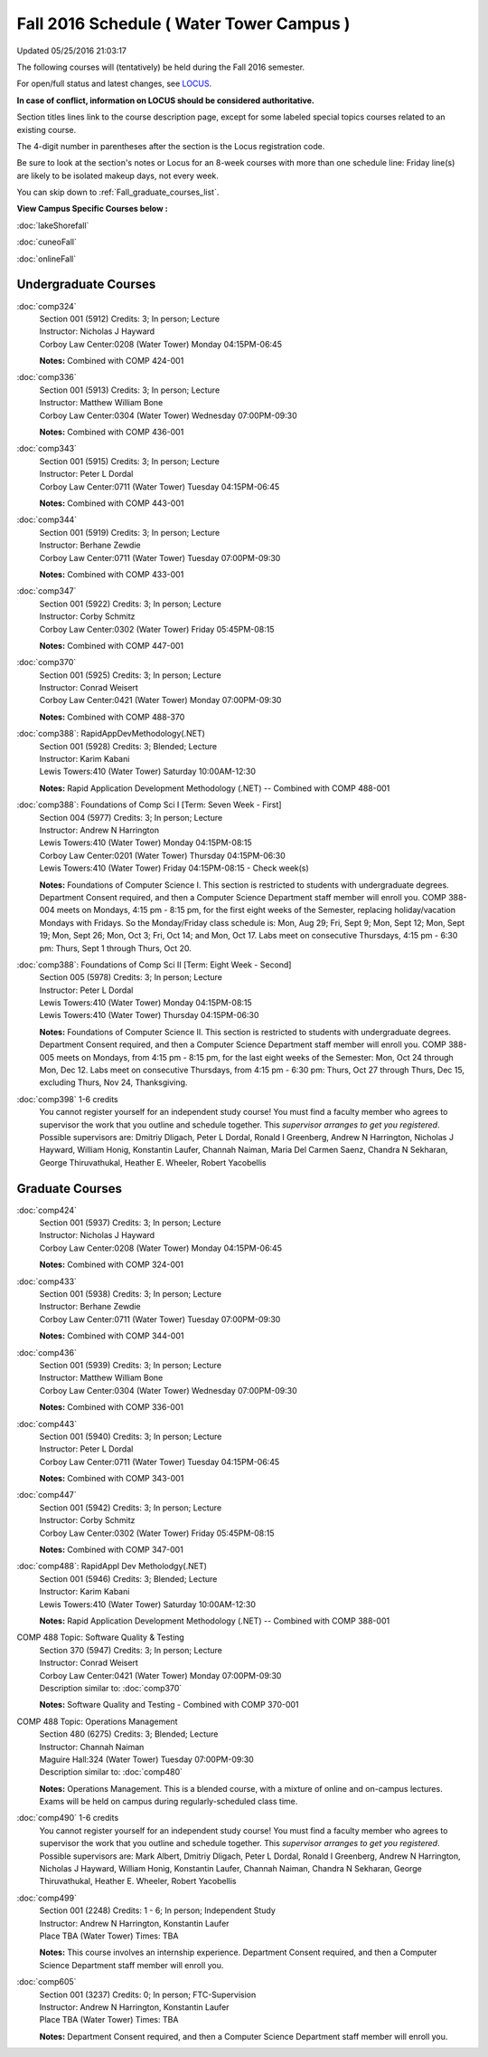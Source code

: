
Fall 2016 Schedule ( Water Tower Campus )
==========================================================================
Updated 05/25/2016 21:03:17

The following courses will (tentatively) be held during the Fall 2016 semester.

For open/full status and latest changes, see 
`LOCUS <http://www.luc.edu/locus>`_.

**In case of conflict, information on LOCUS should be considered authoritative.**


Section titles lines link to the course description page, 
except for some labeled special topics courses related to an existing course.

The 4-digit number in parentheses after the section is the Locus registration code.

Be sure to look at the section's notes or Locus for an 8-week courses with more than one schedule line:
Friday line(s) are likely to be isolated makeup days, not every week.

You can skip down to :ref:`Fall_graduate_courses_list`.


**View Campus Specific Courses below :**
 
:doc:`lakeShorefall`

:doc:`cuneoFall`

:doc:`onlineFall` 



.. _Fall_undergraduate_courses_list:

Undergraduate Courses
~~~~~~~~~~~~~~~~~~~~~



:doc:`comp324` 
    | Section 001 (5912) Credits: 3; In person; Lecture
    | Instructor: Nicholas J Hayward
    | Corboy Law Center:0208 (Water Tower) Monday 04:15PM-06:45

    **Notes:**
    Combined with COMP 424-001


:doc:`comp336` 
    | Section 001 (5913) Credits: 3; In person; Lecture
    | Instructor: Matthew William Bone
    | Corboy Law Center:0304 (Water Tower) Wednesday 07:00PM-09:30

    **Notes:**
    Combined with COMP 436-001


:doc:`comp343` 
    | Section 001 (5915) Credits: 3; In person; Lecture
    | Instructor: Peter L Dordal
    | Corboy Law Center:0711 (Water Tower) Tuesday 04:15PM-06:45

    **Notes:**
    Combined with COMP 443-001


:doc:`comp344` 
    | Section 001 (5919) Credits: 3; In person; Lecture
    | Instructor: Berhane Zewdie
    | Corboy Law Center:0711 (Water Tower) Tuesday 07:00PM-09:30

    **Notes:**
    Combined with COMP 433-001


:doc:`comp347` 
    | Section 001 (5922) Credits: 3; In person; Lecture
    | Instructor: Corby Schmitz
    | Corboy Law Center:0302 (Water Tower) Friday 05:45PM-08:15

    **Notes:**
    Combined with COMP 447-001


:doc:`comp370` 
    | Section 001 (5925) Credits: 3; In person; Lecture
    | Instructor: Conrad Weisert
    | Corboy Law Center:0421 (Water Tower) Monday 07:00PM-09:30

    **Notes:**
    Combined with COMP 488-370


:doc:`comp388`: RapidAppDevMethodology(.NET) 
    | Section 001 (5928) Credits: 3; Blended; Lecture
    | Instructor: Karim Kabani
    | Lewis Towers:410 (Water Tower) Saturday 10:00AM-12:30

    **Notes:**
    Rapid Application Development Methodology (.NET) -- Combined with COMP 488-001


:doc:`comp388`: Foundations of Comp Sci I [Term: Seven Week - First]
    | Section 004 (5977) Credits: 3; In person; Lecture
    | Instructor: Andrew N Harrington
    | Lewis Towers:410 (Water Tower) Monday 04:15PM-08:15
    | Corboy Law Center:0201 (Water Tower) Thursday 04:15PM-06:30
    | Lewis Towers:410 (Water Tower) Friday 04:15PM-08:15 - Check week(s)

    **Notes:**
    Foundations of Computer Science I.  This section is restricted to students with undergraduate degrees.  Department Consent required, and then a Computer
    Science Department staff member will enroll you. COMP 388-004 meets on Mondays, 4:15 pm -  8:15 pm, for the first eight weeks of the Semester, replacing
    holiday/vacation Mondays with Fridays.  So the Monday/Friday class schedule is: Mon, Aug 29; Fri, Sept 9; Mon, Sept 12; Mon, Sept 19; Mon, Sept 26; Mon, Oct
    3; Fri, Oct 14; and Mon, Oct 17.  Labs meet on consecutive Thursdays, 4:15 pm - 6:30 pm: Thurs, Sept 1 through Thurs, Oct 20.


:doc:`comp388`: Foundations of Comp Sci II [Term: Eight Week - Second]
    | Section 005 (5978) Credits: 3; In person; Lecture
    | Instructor: Peter L Dordal
    | Lewis Towers:410 (Water Tower) Monday 04:15PM-08:15
    | Lewis Towers:410 (Water Tower) Thursday 04:15PM-06:30

    **Notes:**
    Foundations of Computer Science II.  This section is restricted to students with undergraduate degrees. Department Consent required, and then a Computer
    Science Department staff member will enroll you.  COMP 388-005 meets on Mondays, from 4:15 pm - 8:15 pm, for the last eight weeks of the Semester: Mon, Oct
    24 through Mon, Dec 12.  Labs meet on consecutive Thursdays, from 4:15 pm - 6:30 pm: Thurs, Oct 27 through Thurs, Dec 15, excluding Thurs, Nov 24,
    Thanksgiving.


:doc:`comp398` 1-6 credits
    You cannot register 
    yourself for an independent study course!
    You must find a faculty member who
    agrees to supervisor the work that you outline and schedule together.  This
    *supervisor arranges to get you registered*.  Possible supervisors are: Dmitriy Dligach, Peter L Dordal, Ronald I Greenberg, Andrew N Harrington, Nicholas J Hayward, William Honig, Konstantin Laufer, Channah Naiman, Maria Del Carmen Saenz, Chandra N Sekharan, George Thiruvathukal, Heather E. Wheeler, Robert Yacobellis

        

.. _Fall_graduate_courses_list:

Graduate Courses
~~~~~~~~~~~~~~~~~~~~~



:doc:`comp424` 
    | Section 001 (5937) Credits: 3; In person; Lecture
    | Instructor: Nicholas J Hayward
    | Corboy Law Center:0208 (Water Tower) Monday 04:15PM-06:45

    **Notes:**
    Combined with COMP 324-001


:doc:`comp433` 
    | Section 001 (5938) Credits: 3; In person; Lecture
    | Instructor: Berhane Zewdie
    | Corboy Law Center:0711 (Water Tower) Tuesday 07:00PM-09:30

    **Notes:**
    Combined with COMP 344-001


:doc:`comp436` 
    | Section 001 (5939) Credits: 3; In person; Lecture
    | Instructor: Matthew William Bone
    | Corboy Law Center:0304 (Water Tower) Wednesday 07:00PM-09:30

    **Notes:**
    Combined with COMP 336-001


:doc:`comp443` 
    | Section 001 (5940) Credits: 3; In person; Lecture
    | Instructor: Peter L Dordal
    | Corboy Law Center:0711 (Water Tower) Tuesday 04:15PM-06:45

    **Notes:**
    Combined with COMP 343-001


:doc:`comp447` 
    | Section 001 (5942) Credits: 3; In person; Lecture
    | Instructor: Corby Schmitz
    | Corboy Law Center:0302 (Water Tower) Friday 05:45PM-08:15

    **Notes:**
    Combined with COMP 347-001


:doc:`comp488`: RapidAppl Dev Metholodgy(.NET) 
    | Section 001 (5946) Credits: 3; Blended; Lecture
    | Instructor: Karim Kabani
    | Lewis Towers:410 (Water Tower) Saturday 10:00AM-12:30

    **Notes:**
    Rapid Application Development Methodology (.NET) -- Combined with COMP 388-001



COMP 488 Topic: Software Quality & Testing 
    | Section 370 (5947) Credits: 3; In person; Lecture
    | Instructor: Conrad Weisert
    | Corboy Law Center:0421 (Water Tower) Monday 07:00PM-09:30
    | Description similar to: :doc:`comp370`

    **Notes:**
    Software Quality and Testing - Combined with COMP 370-001



COMP 488 Topic: Operations Management 
    | Section 480 (6275) Credits: 3; Blended; Lecture
    | Instructor: Channah Naiman
    | Maguire Hall:324 (Water Tower) Tuesday 07:00PM-09:30
    | Description similar to: :doc:`comp480`

    **Notes:**
    Operations Management.  This is a blended course, with a mixture of online and on-campus lectures.  Exams will be held on campus during regularly-scheduled
    class time.


:doc:`comp490` 1-6 credits
    You cannot register 
    yourself for an independent study course!
    You must find a faculty member who
    agrees to supervisor the work that you outline and schedule together.  This
    *supervisor arranges to get you registered*.  Possible supervisors are: Mark Albert, Dmitriy Dligach, Peter L Dordal, Ronald I Greenberg, Andrew N Harrington, Nicholas J Hayward, William Honig, Konstantin Laufer, Channah Naiman, Chandra N Sekharan, George Thiruvathukal, Heather E. Wheeler, Robert Yacobellis


:doc:`comp499` 
    | Section 001 (2248) Credits: 1 - 6; In person; Independent Study
    | Instructor: Andrew N Harrington, Konstantin Laufer
    | Place TBA (Water Tower) Times: TBA

    **Notes:**
    This course involves an internship experience.  Department Consent required, and then a Computer Science Department staff member will enroll you.


:doc:`comp605` 
    | Section 001 (3237) Credits: 0; In person; FTC-Supervision
    | Instructor: Andrew N Harrington, Konstantin Laufer
    | Place TBA (Water Tower) Times: TBA

    **Notes:**
    Department Consent required, and then a Computer Science Department staff member will enroll you.
